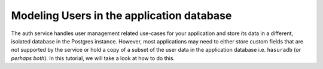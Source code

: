 .. meta::
   :description: A tutorial on modeling users or adding user related data to your tables in the application database in addition to the auth service's database.
   :keywords: hasura, docs, tutorials, user-modeling, user data

==========================================
Modeling Users in the application database
==========================================

.. image:: ../img/inter-service-communication-block-diagram.png

The auth service handles user management related use-cases for your application and store its data in a different, isolated database in the Postgres instance. However, most applications may need to either store custom fields that are not supported by the service or hold a copy of a subset of the user data in the application database i.e. ``hasuradb`` (*or perhaps both*). In this tutorial, we will take a look at how to do this.


